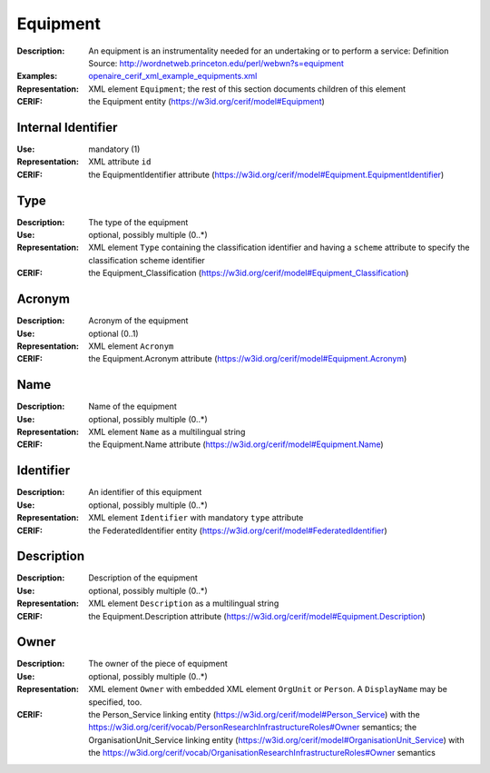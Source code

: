.. _equipment:


Equipment
=========
:Description: An equipment is an instrumentality needed for an undertaking or to perform a service: Definition Source: http://wordnetweb.princeton.edu/perl/webwn?s=equipment
:Examples: `openaire_cerif_xml_example_equipments.xml <https://github.com/openaire/guidelines-cris-managers/blob/v1.1/samples/openaire_cerif_xml_example_equipments.xml>`_
:Representation: XML element ``Equipment``; the rest of this section documents children of this element
:CERIF: the Equipment entity (`<https://w3id.org/cerif/model#Equipment>`_)


Internal Identifier
^^^^^^^^^^^^^^^^^^^
:Use: mandatory (1)
:Representation: XML attribute ``id``
:CERIF: the EquipmentIdentifier attribute (`<https://w3id.org/cerif/model#Equipment.EquipmentIdentifier>`_)


Type
^^^^
:Description: The type of the equipment
:Use: optional, possibly multiple (0..*)
:Representation: XML element ``Type`` containing the classification identifier and having a ``scheme`` attribute to specify the classification scheme identifier
:CERIF: the Equipment_Classification (`<https://w3id.org/cerif/model#Equipment_Classification>`_)


Acronym
^^^^^^^
:Description: Acronym of the equipment
:Use: optional (0..1)
:Representation: XML element ``Acronym``
:CERIF: the Equipment.Acronym attribute (`<https://w3id.org/cerif/model#Equipment.Acronym>`_)



Name
^^^^
:Description: Name of the equipment
:Use: optional, possibly multiple (0..*)
:Representation: XML element ``Name`` as a multilingual string
:CERIF: the Equipment.Name attribute (`<https://w3id.org/cerif/model#Equipment.Name>`_)



Identifier
^^^^^^^^^^
:Description: An identifier of this equipment
:Use: optional, possibly multiple (0..*)
:Representation: XML element ``Identifier`` with mandatory ``type`` attribute
:CERIF: the FederatedIdentifier entity (`<https://w3id.org/cerif/model#FederatedIdentifier>`_)



Description
^^^^^^^^^^^
:Description: Description of the equipment
:Use: optional, possibly multiple (0..*)
:Representation: XML element ``Description`` as a multilingual string
:CERIF: the Equipment.Description attribute (`<https://w3id.org/cerif/model#Equipment.Description>`_)



Owner
^^^^^
:Description: The owner of the piece of equipment
:Use: optional, possibly multiple (0..*)
:Representation: XML element ``Owner`` with embedded XML element ``OrgUnit`` or ``Person``. A ``DisplayName`` may be specified, too.
:CERIF: the Person_Service linking entity (`<https://w3id.org/cerif/model#Person_Service>`_) with the `<https://w3id.org/cerif/vocab/PersonResearchInfrastructureRoles#Owner>`_ semantics; the OrganisationUnit_Service linking entity (`<https://w3id.org/cerif/model#OrganisationUnit_Service>`_) with the `<https://w3id.org/cerif/vocab/OrganisationResearchInfrastructureRoles#Owner>`_ semantics



